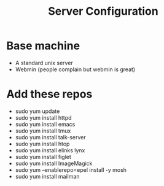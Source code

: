 #+TITLE: Server Configuration

* Base machine
- A standard unix server
- Webmin (people complain but webmin is great)

* Add these repos
- sudo yum update
- sudo yum install httpd
- sudo yum install emacs
- sudo yum install tmux
- sudo yum install talk-server
- sudo yum install htop
- sudo yum install elinks lynx
- sudo yum install figlet
- sudo yum install ImageMagick
- sudo yum --enablerepo=epel install -y mosh
- sudo yum install mailman


